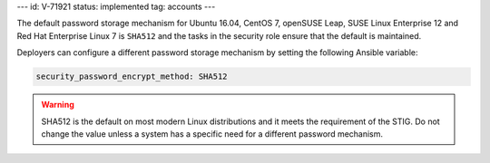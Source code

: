 ---
id: V-71921
status: implemented
tag: accounts
---

The default password storage mechanism for Ubuntu 16.04, CentOS 7, openSUSE Leap,
SUSE Linux Enterprise 12 and Red Hat Enterprise Linux 7 is ``SHA512`` and the tasks
in the security role ensure that the default is maintained.

Deployers can configure a different password storage mechanism by setting the
following Ansible variable:

.. code-block:: yaml

    security_password_encrypt_method: SHA512

.. warning::

    SHA512 is the default on most modern Linux distributions and it meets the
    requirement of the STIG. Do not change the value unless a system has
    a specific need for a different password mechanism.
